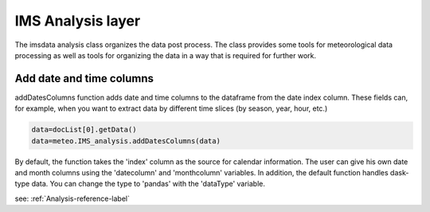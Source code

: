 ****************************
IMS Analysis layer
****************************

The imsdata analysis class organizes the data post process.
The class provides some tools for meteorological data processing as well as tools for organizing the data in a way
that is required for further work.



Add date and time columns
-------------------------

addDatesColumns function adds date and time columns to the dataframe from the date index column. These fields can,
for example, when you want to extract data by different time slices (by season, year, hour, etc.)

.. code-block:: python

    data=docList[0].getData()
    data=meteo.IMS_analysis.addDatesColumns(data)

By default, the function takes the 'index' column as the source for calendar information.
The user can give his own date and month columns using the 'datecolumn' and 'monthcolumn' variables.
In addition, the default function handles dask-type data. You can change the type to 'pandas' with the 'dataType' variable.

see: :ref:`Analysis-reference-label`
